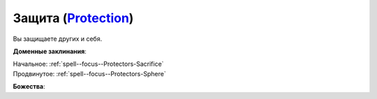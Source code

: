 .. title:: Домен защиты (Protection Domain)

.. rst-class:: domain
.. _Domain--Protection:

Защита (`Protection <https://2e.aonprd.com/Domains.aspx?ID=27>`_)
=============================================================================================================

Вы защищаете других и себя.

**Доменные заклинания**:

| Начальное: :ref:`spell--focus--Protectors-Sacrifice`
| Продвинутое: :ref:`spell--focus--Protectors-Sphere`


**Божества**:

.. hlist::
	:columns: 2

	* :doc:`/lost_omens/Deity/Core/Nethys`
	* :doc:`/lost_omens/Deity/Core/Shelyn`
	* :doc:`/lost_omens/Deity/Core/Torag`
	* :ref:`Pantheon--Dwarven`
	* :ref:`Pantheon--The-Godclaw`
	* :doc:`/lost_omens/Deity/Other/Alseta`
	* :doc:`/lost_omens/Deity/Other/Arazni`
	* :doc:`/lost_omens/Deity/Other/Kazutal`
	* :doc:`/lost_omens/Deity/Elemental-Lord/Atreia`
	* :doc:`/lost_omens/Deity/Empyreal-Lord/Andoletta`
	* :doc:`/lost_omens/Deity/Empyreal-Lord/Korada`
	* :doc:`/lost_omens/Deity/Empyreal-Lord/Soralyon`
	* :doc:`/lost_omens/Deity/Empyreal-Lord/Jaidz`
	* :doc:`/lost_omens/Deity/Empyreal-Lord/Lymnieris`
	* :doc:`/lost_omens/Deity/Empyreal-Lord/Winlas`
	* :doc:`/lost_omens/Deity/Dwarven-God/Angradd`
	* :doc:`/lost_omens/Deity/Dwarven-God/Folgrit`
	* :doc:`/lost_omens/Deity/Dwarven-God/Grundinnar`
	* :doc:`/lost_omens/Deity/Dwarven-God/Trudd`
	* :doc:`/lost_omens/Deity/Other/More/Adanye`
	* :doc:`/lost_omens/Deity/Other/More/Apsu`
	* :doc:`/lost_omens/Deity/Other/More/Balumbdar`
	* :doc:`/lost_omens/Deity/Other/More/Green-Man`
	* :doc:`/lost_omens/Deity/Tian-God/Qi-Zhong`
